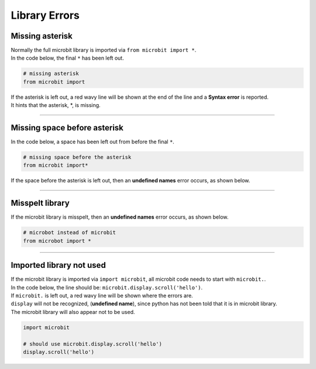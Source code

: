 ====================================================
Library Errors
====================================================

Missing asterisk
---------------------------------------------

| Normally the full microbit library is imported via ``from microbit import *``.
| In the code below, the final ``*`` has been left out.

.. code-block:: python

    # missing asterisk
    from microbit import 

| If the asterisk is left out, a red wavy line will be shown at the end of the line and a **Syntax error** is reported.
| It hints that the asterisk, \*, is missing.


.. image:: images/import_error_1b.png
    :scale: 50 %

----

Missing space before asterisk
---------------------------------------------

| In the code below, a space has been left out from before the final ``*``.

.. code-block:: python

    # missing space before the asterisk
    from microbit import*

| If the space before the asterisk is left out, then an **undefined names** error occurs, as shown below.


.. image:: images/import_error_2.png
    :scale: 50 %

----

Misspelt library
-----------------------------------

| If the microbit library is misspelt, then an **undefined names** error occurs, as shown below.

.. code-block:: python

    # microbot instead of microbit
    from microbot import *


.. image:: images/import_error_3.png
    :scale: 50 %

----

Imported library not used
--------------------------

| If the microbit library is imported via ``import microbit``, all microbit code needs to start with ``microbit.``.
| In the code below, the line should be: ``microbit.display.scroll('hello')``.
| If ``microbit.`` is left out, a red wavy line will be shown where the errors are.
| ``display`` will not be recognized, (**undefined name**), since python has not been told that it is in microbit library.
| The microbit library will also appear not to be used.

.. code-block:: python

    import microbit

    # should use microbit.display.scroll('hello')
    display.scroll('hello')


.. image:: images/import_error_4.png
    :scale: 50 %

